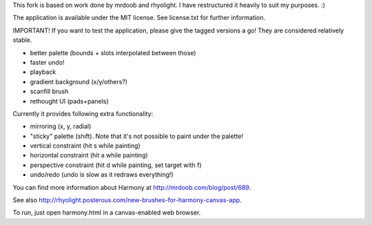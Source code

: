 This fork is based on work done by mrdoob and rhyolight. I have restructured
it heavily to suit my purposes. :)

The application is available under the MIT license. See license.txt for further
information.

IMPORTANT! If you want to test the application, please give the tagged versions
a go! They are considered relatively stable.

- better palette (bounds + slots interpolated between those)
- faster undo!
- playback
- gradient background (x/y/others?)
- scanfill brush
- rethought UI (pads+panels)

Currently it provides following extra functionality:

- mirroring (x, y, radial)
- "sticky" palette (shift). Note that it's not possible to paint under the
  palette!
- vertical constraint (hit s while painting)
- horizontal constraint (hit a while painting)
- perspective constraint (hit d while painting, set target with f)
- undo/redo (undo is slow as it redraws everything!)

You can find more information about Harmony at http://mrdoob.com/blog/post/689.

See also http://rhyolight.posterous.com/new-brushes-for-harmony-canvas-app.

To run, just open harmony.html in a canvas-enabled web browser.
